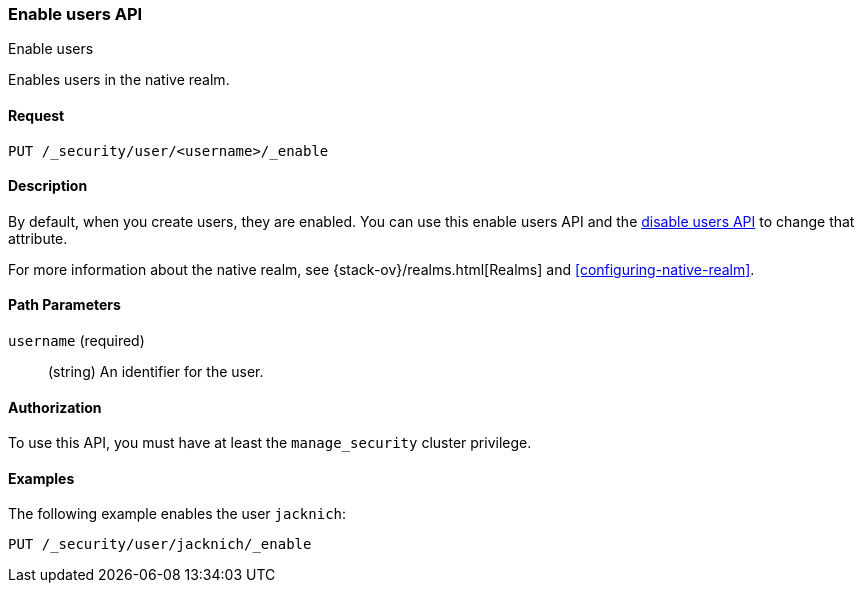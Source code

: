 [role="xpack"]
[[security-api-enable-user]]
=== Enable users API
++++
<titleabbrev>Enable users</titleabbrev>
++++

Enables users in the native realm. 


==== Request

`PUT /_security/user/<username>/_enable` 


==== Description

By default, when you create users, they are enabled. You can use this enable 
users API and the <<security-api-disable-user,disable users API>> to change that attribute. 

For more information about the native realm, see 
{stack-ov}/realms.html[Realms] and <<configuring-native-realm>>. 

==== Path Parameters

`username` (required)::
  (string) An identifier for the user.

//==== Request Body

==== Authorization

To use this API, you must have at least the `manage_security` cluster privilege.


==== Examples

The following example enables the user `jacknich`:

[source,js]
--------------------------------------------------
PUT /_security/user/jacknich/_enable
--------------------------------------------------
// CONSOLE
// TEST[setup:jacknich_user]
